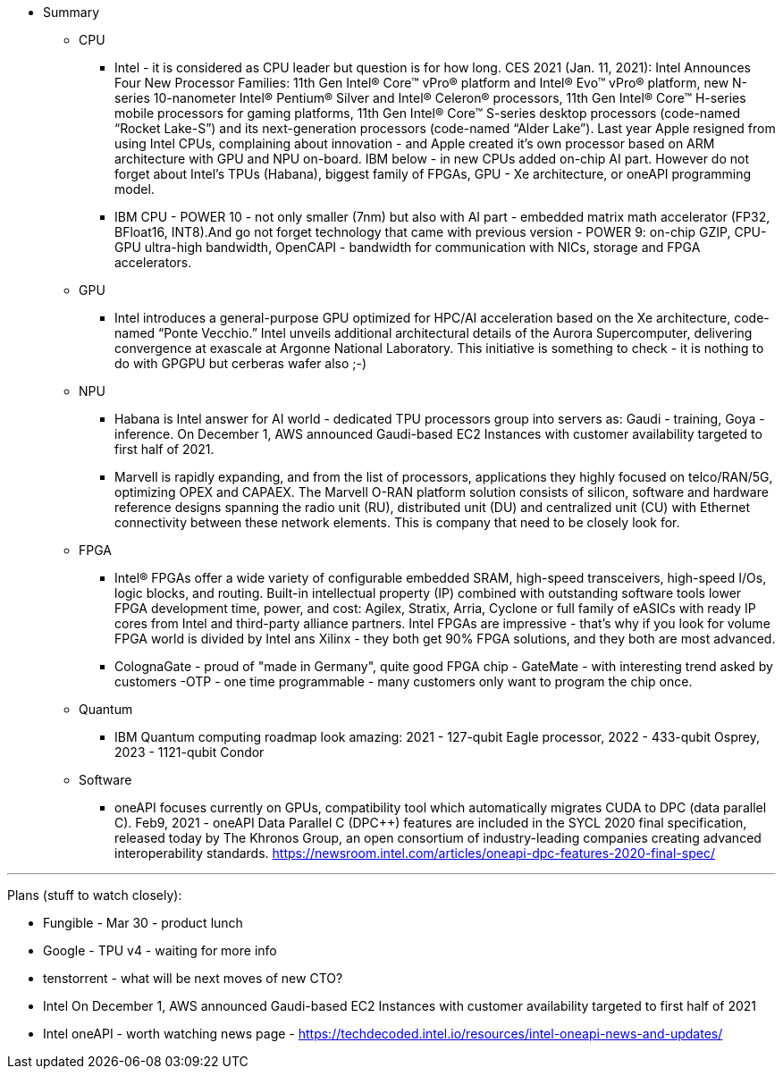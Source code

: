 

* Summary 



** CPU

*** Intel - it is considered as CPU leader but question is for how long. CES 2021 (Jan. 11, 2021): Intel Announces Four New Processor Families: 11th Gen Intel® Core™ vPro® platform and Intel® Evo™ vPro® platform, new N-series 10-nanometer Intel® Pentium® Silver and Intel® Celeron® processors, 11th Gen Intel® Core™ H-series mobile processors for gaming platforms, 11th Gen Intel® Core™ S-series desktop processors (code-named “Rocket Lake-S”) and its next-generation processors (code-named “Alder Lake”).
Last year Apple resigned from using Intel CPUs, complaining about innovation - and Apple created it's own processor based on ARM architecture with GPU and NPU on-board. IBM below - in new CPUs added on-chip AI part.
However do not forget about Intel's TPUs (Habana), biggest family of FPGAs, GPU - Xe architecture, or oneAPI programming model.

*** IBM CPU - POWER 10 - not only smaller (7nm) but also with AI part - embedded matrix math accelerator (FP32, BFloat16, INT8).And go not forget technology that came with previous version - POWER 9: on-chip GZIP, CPU-GPU ultra-high bandwidth, OpenCAPI - bandwidth for communication with NICs, storage and FPGA accelerators.






** GPU

*** Intel introduces a general-purpose GPU optimized for HPC/AI acceleration based on the Xe architecture, code-named “Ponte Vecchio.”  Intel unveils additional architectural details of the Aurora Supercomputer, delivering convergence at exascale at Argonne National Laboratory. This initiative is something to check - it is nothing to do with GPGPU but cerberas wafer also ;-)





** NPU

*** Habana is Intel answer for AI world - dedicated TPU processors group into servers as: Gaudi - training, Goya - inference. On December 1, AWS announced Gaudi-based EC2 Instances with customer availability targeted to first half of 2021.


*** Marvell is rapidly expanding, and from the list of processors, applications they highly focused on telco/RAN/5G, optimizing OPEX and CAPAEX.
The Marvell O-RAN platform solution consists of silicon, software and hardware reference designs spanning the radio unit (RU), distributed unit (DU) and centralized unit (CU) with Ethernet connectivity between these network elements.
This is company that need to be closely look for.






** FPGA

*** Intel® FPGAs offer a wide variety of configurable embedded SRAM, high-speed transceivers, high-speed I/Os, logic blocks, and routing. Built-in intellectual property (IP) combined with outstanding software tools lower FPGA development time, power, and cost: Agilex, Stratix, Arria, Cyclone or full family of eASICs with ready IP cores from Intel and third-party alliance partners.
Intel FPGAs are impressive - that's why if you look for volume FPGA world is divided by Intel ans Xilinx - they both get 90% FPGA solutions, and they both are most advanced.


*** ColognaGate - proud of "made in Germany", quite good FPGA chip - GateMate - with interesting trend asked by customers -OTP - one time programmable - many customers only want to program the chip once.





** Quantum
*** IBM Quantum computing roadmap look amazing: 2021 - 127-qubit Eagle processor, 2022 - 433-qubit Osprey, 2023 - 1121-qubit Condor




** Software
*** oneAPI focuses currently on GPUs, compatibility tool which automatically migrates CUDA to DPC (data parallel C++). Feb9, 2021 - oneAPI Data Parallel C++ (DPC++) features are included in the SYCL 2020 final specification, released today by The Khronos Group, an open consortium of industry-leading companies creating advanced interoperability standards. link:https://newsroom.intel.com/articles/oneapi-dpc-features-2020-final-spec/[]





---

Plans (stuff to watch closely):

* Fungible - Mar 30 - product lunch
* Google - TPU v4 - waiting for more info
* tenstorrent - what will be next moves of new CTO?
* Intel On December 1, AWS announced Gaudi-based EC2 Instances with customer availability targeted to first half of 2021
* Intel oneAPI - worth watching news page - link:https://techdecoded.intel.io/resources/intel-oneapi-news-and-updates/[]

